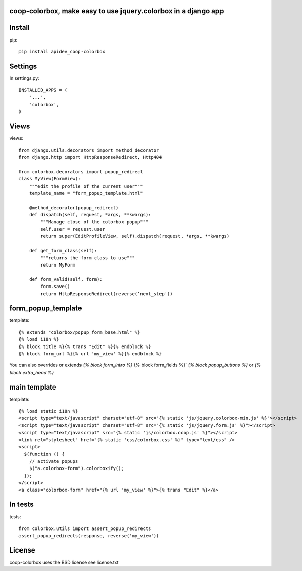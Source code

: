 coop-colorbox, make easy to use jquery.colorbox in a django app
===============================================================


Install
=======

pip::

     pip install apidev_coop-colorbox


Settings
========

In settings.py::

    INSTALLED_APPS = (
        '...',
        'colorbox',
    )

Views
=====
views::

     from django.utils.decorators import method_decorator
     from django.http import HttpResponseRedirect, Http404

     from colorbox.decorators import popup_redirect
     class MyView(FormView):
         """edit the profile of the current user"""
         template_name = "form_popup_template.html"

         @method_decorator(popup_redirect)
         def dispatch(self, request, *args, **kwargs):
             """Manage close of the colorbox popup"""
             self.user = request.user
             return super(EditProfileView, self).dispatch(request, *args, **kwargs)

         def get_form_class(self):
             """returns the form class to use"""
             return MyForm

         def form_valid(self, form):
             form.save()
             return HttpResponseRedirect(reverse(’next_step'))

form_popup_template
===================
template::

     {% extends "colorbox/popup_form_base.html" %}
     {% load i18n %}
     {% block title %}{% trans "Edit" %}{% endblock %}
     {% block form_url %}{% url 'my_view' %}{% endblock %}

You can also overrides or extends `{% block form_intro %}` {% block form_fields %}` `{% block popup_buttons %}`
or `{% block extra_head %}`

main template
=============
template::

     {% load static i18n %}
     <script type="text/javascript" charset="utf-8" src="{% static 'js/jquery.colorbox-min.js' %}"></script>
     <script type="text/javascript" charset="utf-8" src="{% static 'js/jquery.form.js' %}"></script>
     <script type="text/javascript" src="{% static 'js/colorbox.coop.js' %}"></script>
     <link rel="stylesheet" href="{% static 'css/colorbox.css' %}" type="text/css" />
     <script>
       $(function () {
         // activate popups
         $("a.colorbox-form").colorboxify();
       });
     </script>
     <a class="colorbox-form" href="{% url 'my_view' %}">{% trans "Edit" %}</a>


In tests
========
tests::

     from colorbox.utils import assert_popup_redirects
     assert_popup_redirects(response, reverse('my_view'))


License
=======

coop-colorbox uses the BSD license see license.txt
